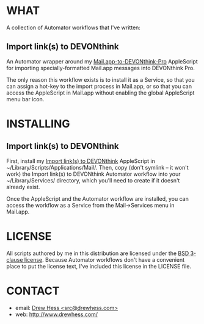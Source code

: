 * WHAT

  A collection of Automator workflows that I've written:

** Import link(s) to DEVONthink

   An Automator wrapper around my [[https://github.com/dhess/applescripts][Mail.app-to-DEVONthink-Pro]]
   AppleScript for importing specially-formatted Mail.app messages
   into DEVONthink Pro.

   The only reason this workflow exists is to install it as a Service,
   so that you can assign a hot-key to the import process in Mail.app,
   or so that you can access the AppleScript in Mail.app without
   enabling the global AppleScript menu bar icon.

* INSTALLING

** Import link(s) to DEVONthink

   First, install my [[https://github.com/dhess/applescripts][Import link(s) to DEVONthink]] AppleScript in
   ~/Library/Scripts/Applications/Mail/. Then, copy (don't symlink --
   it won't work) the Import link(s) to DEVONthink Automator workflow
   into your ~/Library/Services/ directory, which you'll need to
   create if it doesn't already exist.

   Once the AppleScript and the Automator workflow are installed, you
   can access the workflow as a Service from the Mail->Services menu
   in Mail.app.

* LICENSE

  All scripts authored by me in this distribution are licensed under
  the [[http://www.opensource.org/licenses/BSD-3-Clause][BSD 3-clause license]]. Because Automator workflows don't have a
  convenient place to put the license text, I've included this license
  in the LICENSE file.

* CONTACT

- email: [[mailto:src@drewhess.com][Drew Hess <src@drewhess.com>]]
- web: [[http://www.drewhess.com/]]
